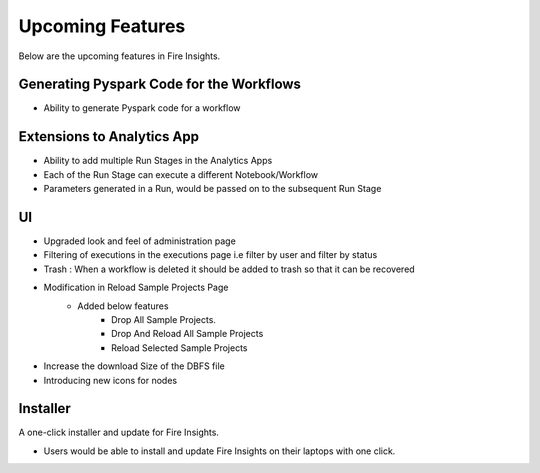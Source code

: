 Upcoming Features
=================

Below are the upcoming features in Fire Insights.

Generating Pyspark Code for the Workflows
--------------------

- Ability to generate Pyspark code for a workflow

Extensions to Analytics App
---------------------------

- Ability to add multiple Run Stages in the Analytics Apps
- Each of the Run Stage can execute a different Notebook/Workflow
- Parameters generated in a Run, would be passed on to the subsequent Run Stage

UI
---

- Upgraded look and feel of administration page
- Filtering of executions in the executions page i.e filter by user and filter by status
- Trash : When a workflow is deleted it should be added to trash so that it can be recovered
- Modification in Reload Sample Projects Page
   - Added below features
      -  Drop All Sample Projects.
      -  Drop And Reload All Sample Projects
      -  Reload Selected Sample Projects
- Increase the download Size of the DBFS file
- Introducing new icons for nodes

Installer
---------

A one-click installer and update for Fire Insights.

- Users would be able to install and update Fire Insights on their laptops with one click.

